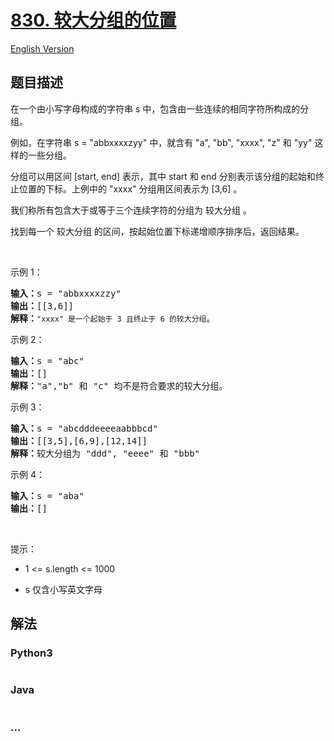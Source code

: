 * [[https://leetcode-cn.com/problems/positions-of-large-groups][830.
较大分组的位置]]
  :PROPERTIES:
  :CUSTOM_ID: 较大分组的位置
  :END:
[[./solution/0800-0899/0830.Positions of Large Groups/README_EN.org][English
Version]]

** 题目描述
   :PROPERTIES:
   :CUSTOM_ID: 题目描述
   :END:

#+begin_html
  <!-- 这里写题目描述 -->
#+end_html

#+begin_html
  <p>
#+end_html

在一个由小写字母构成的字符串 s
中，包含由一些连续的相同字符所构成的分组。

#+begin_html
  </p>
#+end_html

#+begin_html
  <p>
#+end_html

例如，在字符串 s = "abbxxxxzyy" 中，就含有 "a", "bb", "xxxx", "z" 和
"yy" 这样的一些分组。

#+begin_html
  </p>
#+end_html

#+begin_html
  <p>
#+end_html

分组可以用区间 [start, end] 表示，其中 start 和 end
分别表示该分组的起始和终止位置的下标。上例中的 "xxxx" 分组用区间表示为
[3,6] 。

#+begin_html
  </p>
#+end_html

#+begin_html
  <p>
#+end_html

我们称所有包含大于或等于三个连续字符的分组为 较大分组 。

#+begin_html
  </p>
#+end_html

#+begin_html
  <p>
#+end_html

找到每一个 较大分组 的区间，按起始位置下标递增顺序排序后，返回结果。

#+begin_html
  </p>
#+end_html

#+begin_html
  <p>
#+end_html

 

#+begin_html
  </p>
#+end_html

#+begin_html
  <p>
#+end_html

示例 1：

#+begin_html
  </p>
#+end_html

#+begin_html
  <pre>
  <strong>输入：</strong>s = "abbxxxxzzy"
  <strong>输出：</strong>[[3,6]]
  <strong>解释</strong><strong>：</strong><code>"xxxx" 是一个起始于 3 且终止于 6 的较大分组</code>。
  </pre>
#+end_html

#+begin_html
  <p>
#+end_html

示例 2：

#+begin_html
  </p>
#+end_html

#+begin_html
  <pre>
  <strong>输入：</strong>s = "abc"
  <strong>输出：</strong>[]
  <strong>解释：</strong>"a","b" 和 "c" 均不是符合要求的较大分组。
  </pre>
#+end_html

#+begin_html
  <p>
#+end_html

示例 3：

#+begin_html
  </p>
#+end_html

#+begin_html
  <pre>
  <strong>输入：</strong>s = "abcdddeeeeaabbbcd"
  <strong>输出：</strong>[[3,5],[6,9],[12,14]]
  <strong>解释：</strong>较大分组为 "ddd", "eeee" 和 "bbb"</pre>
#+end_html

#+begin_html
  <p>
#+end_html

示例 4：

#+begin_html
  </p>
#+end_html

#+begin_html
  <pre>
  <strong>输入：</strong>s = "aba"
  <strong>输出：</strong>[]
  </pre>
#+end_html

 

#+begin_html
  <p>
#+end_html

提示：

#+begin_html
  </p>
#+end_html

#+begin_html
  <ul>
#+end_html

#+begin_html
  <li>
#+end_html

1 <= s.length <= 1000

#+begin_html
  </li>
#+end_html

#+begin_html
  <li>
#+end_html

s 仅含小写英文字母

#+begin_html
  </li>
#+end_html

#+begin_html
  </ul>
#+end_html

** 解法
   :PROPERTIES:
   :CUSTOM_ID: 解法
   :END:

#+begin_html
  <!-- 这里可写通用的实现逻辑 -->
#+end_html

#+begin_html
  <!-- tabs:start -->
#+end_html

*** *Python3*
    :PROPERTIES:
    :CUSTOM_ID: python3
    :END:

#+begin_html
  <!-- 这里可写当前语言的特殊实现逻辑 -->
#+end_html

#+begin_src python
#+end_src

*** *Java*
    :PROPERTIES:
    :CUSTOM_ID: java
    :END:

#+begin_html
  <!-- 这里可写当前语言的特殊实现逻辑 -->
#+end_html

#+begin_src java
#+end_src

*** *...*
    :PROPERTIES:
    :CUSTOM_ID: section
    :END:
#+begin_example
#+end_example

#+begin_html
  <!-- tabs:end -->
#+end_html
